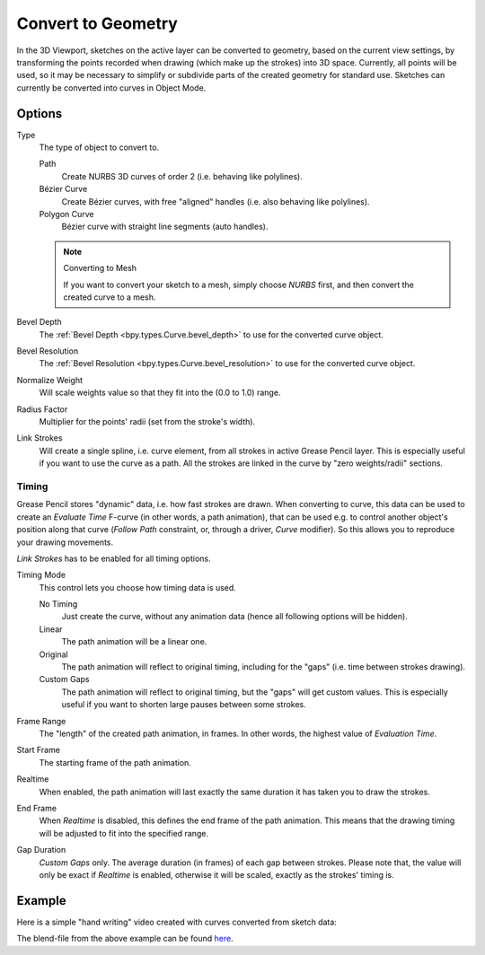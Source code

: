 .. _bpy.ops.gpencil.convert:

*******************
Convert to Geometry
*******************

.. reference::

   :Mode:      Object Mode
   :Menu:      :menuselection:`Object --> Convert --> Path, Bézier Curve, Polygon Curve`

In the 3D Viewport, sketches on the active layer can be converted to geometry,
based on the current view settings, by transforming the points recorded when drawing
(which make up the strokes) into 3D space. Currently, all points will be used,
so it may be necessary to simplify or subdivide parts of the created geometry for standard use.
Sketches can currently be converted into curves in Object Mode.


Options
=======

Type
   The type of object to convert to.

   Path
      Create NURBS 3D curves of order 2 (i.e. behaving like polylines).
   Bézier Curve
      Create Bézier curves, with free "aligned" handles (i.e. also behaving like polylines).
   Polygon Curve
      Bézier curve with straight line segments (auto handles).

   .. note:: Converting to Mesh

      If you want to convert your sketch to a mesh,
      simply choose *NURBS* first, and then convert the created curve to a mesh.

Bevel Depth
   The :ref:`Bevel Depth <bpy.types.Curve.bevel_depth>` to use for the converted curve object.

Bevel Resolution
   The :ref:`Bevel Resolution <bpy.types.Curve.bevel_resolution>` to use for the converted curve object.

Normalize Weight
   Will scale weights value so that they fit into the (0.0 to 1.0) range.

Radius Factor
   Multiplier for the points' radii (set from the stroke's width).

Link Strokes
   Will create a single spline, i.e. curve element, from all strokes in active Grease Pencil layer.
   This is especially useful if you want to use the curve as a path.
   All the strokes are linked in the curve by "zero weights/radii" sections.


Timing
------

Grease Pencil stores "dynamic" data, i.e. how fast strokes are drawn.
When converting to curve, this data can be used to create an *Evaluate Time* F-curve
(in other words, a path animation), that can be used
e.g. to control another object's position along that curve
(*Follow Path* constraint, or, through a driver, *Curve* modifier).
So this allows you to reproduce your drawing movements.

*Link Strokes* has to be enabled for all timing options.

Timing Mode
   This control lets you choose how timing data is used.

   No Timing
      Just create the curve, without any animation data (hence all following options will be hidden).
   Linear
      The path animation will be a linear one.
   Original
      The path animation will reflect to original timing, including for the "gaps"
      (i.e. time between strokes drawing).
   Custom Gaps
      The path animation will reflect to original timing, but the "gaps" will get custom values.
      This is especially useful if you want to shorten large pauses between some strokes.

Frame Range
   The "length" of the created path animation, in frames. In other words, the highest value of *Evaluation Time*.
Start Frame
   The starting frame of the path animation.
Realtime
   When enabled, the path animation will last exactly the same duration it has taken you to draw the strokes.
End Frame
   When *Realtime* is disabled, this defines the end frame of the path animation.
   This means that the drawing timing will be adjusted to fit into the specified range.
Gap Duration
   *Custom Gaps* only. The average duration (in frames) of each gap between strokes.
   Please note that, the value will only be exact if *Realtime* is enabled,
   otherwise it will be scaled, exactly as the strokes' timing is.


Example
=======

Here is a simple "hand writing" video created with curves converted from sketch data:

.. youtube:: VwWEXrnQAFI

The blend-file from the above example can be found
`here <https://wiki.blender.org/wiki/File:ManGreasePencilConvertToCurveDynamicExample.blend>`__.
